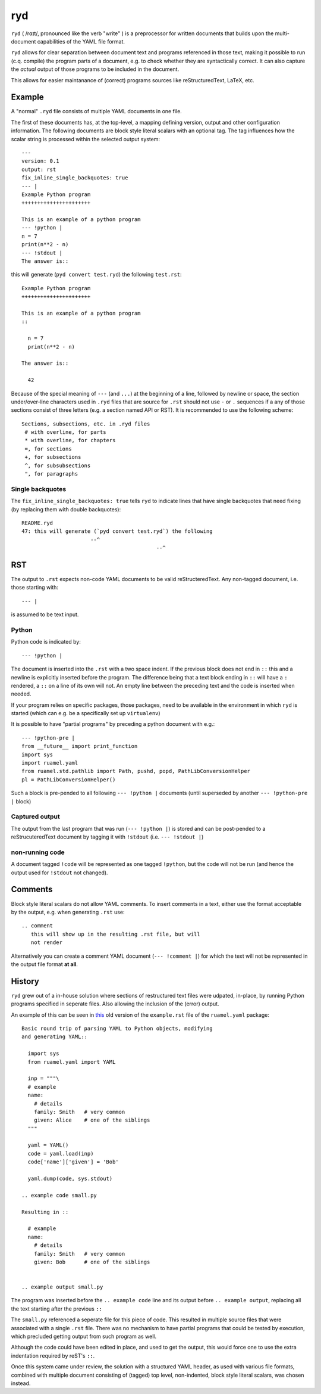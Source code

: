 
***
ryd
***

``ryd`` ( /rɑɪt/, pronounced like the verb "write" ) is a preprocessor for written
documents that builds upon the multi-document capabilities of the YAML file format.

``ryd`` allows for clear separation between document text and programs referenced
in those text, making it possible to run (c.q. compile) the program parts of a
document, e.g. to check whether they are syntactically correct. It can also capture the
*actual* output of those programs to be included in the document.

This allows for easier maintanance of (correct) programs sources like
reStructuredText, LaTeX, etc.

Example
=======

A "normal" ``.ryd`` file consists of multiple YAML documents in one file.

The first of these documents has, at the top-level, a mapping defining
version, output and other configuration information. The following documents are block
style literal scalars with an optional tag. The tag influences how the scalar
string is processed within the selected output system::

  ---
  version: 0.1
  output: rst
  fix_inline_single_backquotes: true
  --- |
  Example Python program
  ++++++++++++++++++++++

  This is an example of a python program
  --- !python |
  n = 7
  print(n**2 - n)
  --- !stdout |
  The answer is::

this will generate (``pyd convert test.ryd``) the following ``test.rst``::

  Example Python program
  ++++++++++++++++++++++

  This is an example of a python program
  ::

    n = 7
    print(n**2 - n)

  The answer is::

    42

Because of the special meaning of ``---`` (and ``...``) at the beginning of a line,
followed by newline or space, the section under/over-line characters used in
``.ryd`` files that are source for ``.rst`` should not use ``-`` or ``.``
sequences if a any of those sections consist of three letters (e.g. a section
named API or RST). It is recommended to use the following scheme::

   Sections, subsections, etc. in .ryd files
    # with overline, for parts
    * with overline, for chapters
    =, for sections
    +, for subsections
    ^, for subsubsections
    ", for paragraphs

Single backquotes
+++++++++++++++++

The ``fix_inline_single_backquotes: true`` tells ``ryd`` to indicate lines that have
single backquotes that need fixing (by replacing them with double backquotes)::

  README.ryd
  47: this will generate (`pyd convert test.ryd`) the following
                        --^
                                             --^

RST
===

The output to ``.rst`` expects non-code YAML documents to be valid
reStructeredText. Any non-tagged document, i.e. those starting with::

  --- |

is assumed to be text input.

Python
++++++

Python code is indicated by::

  --- !python |

The document is inserted into the ``.rst`` with a two space indent. If the
previous block does not end in ``::`` this and a newline is explicitly inserted
before the program. The difference being that a text block ending in ``::`` will
have a ``:`` rendered, a ``::`` on a line of its own will not. An empty line between
the preceding text and the code is inserted when needed.

If your program relies on specific packages, those packages, need to
be available in the environment in which ``ryd`` is started (which can e.g. be a
specifically set up ``virtualenv``)


It is possible to have "partial programs" by preceding a python document with
e.g.::

  --- !python-pre |
  from __future__ import print_function
  import sys
  import ruamel.yaml
  from ruamel.std.pathlib import Path, pushd, popd, PathLibConversionHelper
  pl = PathLibConversionHelper()

Such a block is pre-pended to all following ``--- !python |`` documents (until
superseded by another ``--- !python-pre |`` block)


Captured output
+++++++++++++++

The output from the last program that was run (``--- !python |``) is stored and
can be post-pended to a reStrucuteredText document by tagging it with ``!stdout``
(i.e. ``--- !stdout |``)

non-running code
++++++++++++++++

A document tagged ``!code`` will be represented as one tagged ``!python``, but
the code will not be run (and hence the output used for ``!stdout`` not changed).

Comments
========

Block style literal scalars do not allow YAML comments. To insert comments in a
text, either use the format acceptable by the output, e.g. when generating ``.rst`` use::

   .. comment
      this will show up in the resulting .rst file, but will
      not render

Alternatively you can create a comment YAML document (``--- !comment |``) for
which the text will not be represented in the output file format **at all**.


History
=======

``ryd`` grew out of a in-house solution where sections of restructured text files were
udpated, in-place, by running Python programs specified in seperate files. Also
allowing the inclusion of the (error) output.

An example of this can be seen in `this
<https://bitbucket.org/ruamel/yaml/raw/0be7d3cb8449b15d9ac9b097322f09e52b92f868/_doc/example.rst>`_
old version of the ``example.rst`` file of the ``ruamel.yaml`` package::

  Basic round trip of parsing YAML to Python objects, modifying
  and generating YAML::

    import sys
    from ruamel.yaml import YAML

    inp = """\
    # example
    name:
      # details
      family: Smith   # very common
      given: Alice    # one of the siblings
    """

    yaml = YAML()
    code = yaml.load(inp)
    code['name']['given'] = 'Bob'

    yaml.dump(code, sys.stdout)

  .. example code small.py

  Resulting in ::

    # example
    name:
      # details
      family: Smith   # very common
      given: Bob      # one of the siblings


  .. example output small.py


The program was inserted before the ``.. example code`` line and its output before
``.. example output``, replacing all the text starting after the previous ``::``

The ``small.py`` referenced a seperate file for this piece of code.
This resulted in multiple source files that were associated with a single
``.rst`` file. There was no mechanism to have partial programs that could be
tested by execution, which precluded getting output from such program as well.

Although the code could have been edited in place, and used to get the output,
this would force one to use the extra indentation required by reST's ``::``.

Once this system came under review, the solution with a structured YAML header, as used
with various file formats, combined with multiple document consisting of
(tagged) top level, non-indented, block style literal scalars, was chosen instead.
